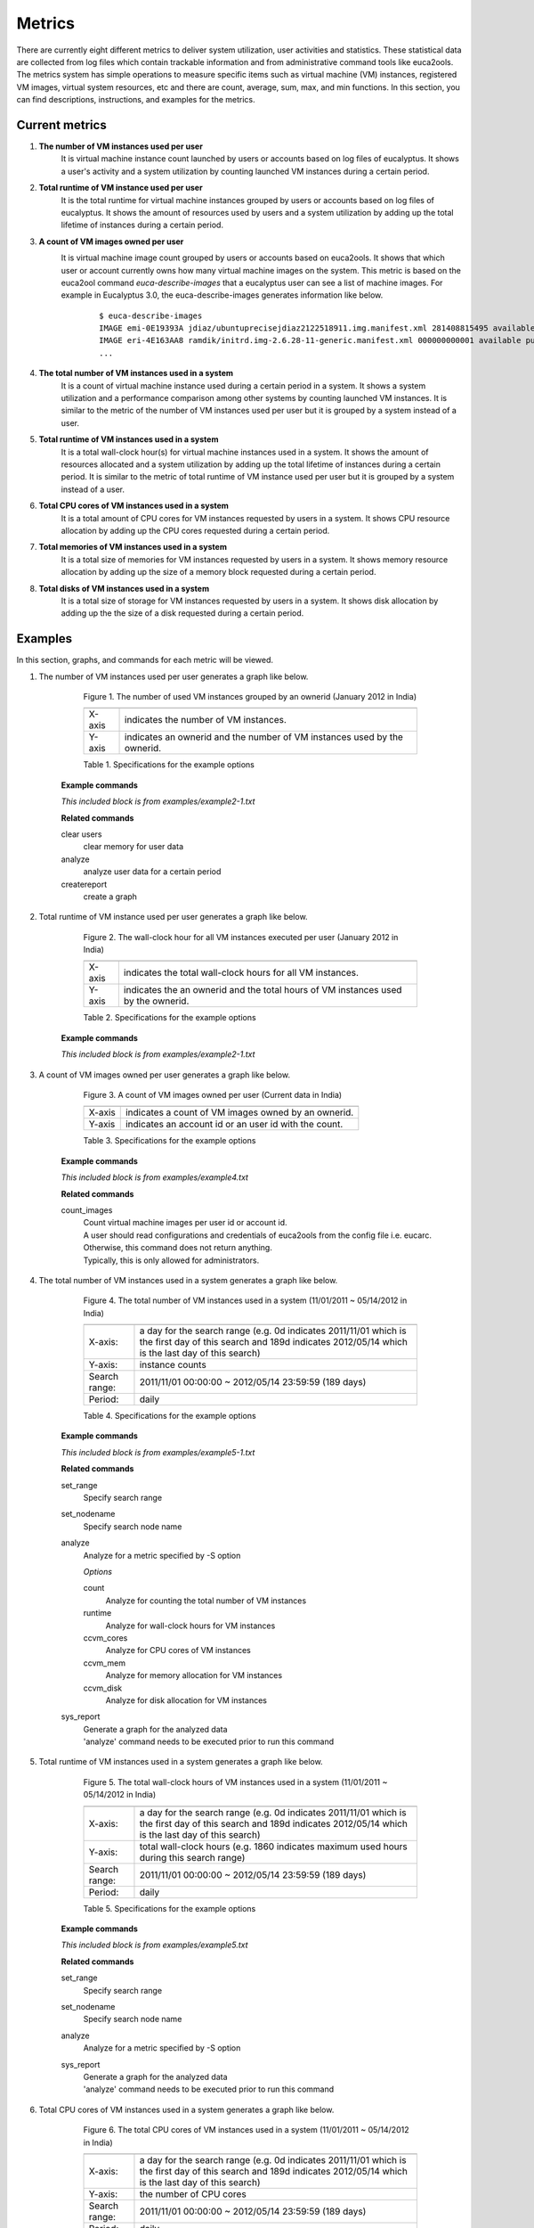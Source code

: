 Metrics
=======
There are currently eight different metrics to deliver system utilization, user activities and statistics. These statistical data are collected from log files which contain trackable information and from administrative command tools like euca2ools. The metrics system has simple operations to measure specific items such as virtual machine (VM) instances, registered VM images, virtual system resources, etc and there are count, average, sum, max, and min functions. In this section, you can find descriptions, instructions, and examples for the metrics.

Current metrics
---------------
1. **The number of VM instances used per user**
        It is virtual machine instance count launched by users or accounts based on log files of eucalyptus. It shows a user's activity and a system utilization by counting launched VM instances during a certain period.
        
2. **Total runtime of VM instance used per user**
        It is the total runtime for virtual machine instances grouped by users or accounts based on log files of eucalyptus. It shows the amount of resources used by users and a system utilization by adding up the total lifetime of instances during a certain period.

3. **A count of VM images owned per user**
        It is virtual machine image count grouped by users or accounts based on euca2ools. It shows that which user or account currently owns how many virtual machine images on the system. This metric is based on the euca2ool command *euca-describe-images* that a eucalyptus user can see a list of machine images. For example in Eucalyptus 3.0, the euca-describe-images generates information like below.
         ::

          $ euca-describe-images
          IMAGE emi-0E19393A jdiaz/ubuntuprecisejdiaz2122518911.img.manifest.xml 281408815495 available public i386 machine eki-226638E6 eri-32DE3771 instance-store
          IMAGE eri-4E163AA8 ramdik/initrd.img-2.6.28-11-generic.manifest.xml 000000000001 available public i386 ramdisk instance-store
          ...

4. **The total number of VM instances used in a system**
        It is a count of virtual machine instance used during a certain period in a system. It shows a system utilization and a performance comparison among other systems by counting launched VM instances. It is similar to the metric of the number of VM instances used per user but it is grouped by a system instead of a user.
5. **Total runtime of VM instances used in a system**
        It is a total wall-clock hour(s) for virtual machine instances used in a system. It shows the amount of resources allocated and a system utilization by adding up the total lifetime of instances during a certain period. It is similar to the metric of total runtime of VM instance used per user but it is grouped by a system instead of a user.
6. **Total CPU cores of VM instances used in a system**
        It is a total amount of CPU cores for VM instances requested by users in a system. It shows CPU resource allocation by adding up the CPU cores requested during a certain period.
7. **Total memories of VM instances used in a system**
        It is a total size of memories for VM instances requested by users in a system. It shows memory resource allocation by adding up the size of a memory block requested during a certain period.
8. **Total disks of VM instances used in a system**
        It is a total size of storage for VM instances requested by users in a system. It shows disk allocation by adding up the the size of a disk requested during a certain period.

Examples
--------
In this section, graphs, and commands for each metric will be viewed.

1. The number of VM instances used per user
   generates a graph like below.

        .. figure:: ../../results/data/2012-01/india/bar.count.png
           :scale: 50 %
           :alt: The number of VM instances used per user

           Figure 1. The number of used VM instances grouped by an ownerid (January 2012 in India)

           ====== ========================================================================
           ====== ========================================================================
           X-axis indicates the number of VM instances.
           Y-axis indicates an ownerid and the number of VM instances used by the ownerid.
           ====== ========================================================================
           
           Table 1. Specifications for the example options

        **Example commands**

        .. literalinclude:: ../../examples/example2-1.txt 

        *This included block is from examples/example2-1.txt*

        **Related commands**

        clear users
                clear memory for user data
        analyze
                analyze user data for a certain period
        createreport
                create a graph

2. Total runtime of VM instance used per user
   generates a graph like below.

        .. figure:: ../../results/data/2012-01/india/bar.sum.png
           :scale: 50 %
           :alt: The wall-clock hour for all VM instances executed per user

           Figure 2. The wall-clock hour for all VM instances executed per user (January 2012 in India)

           ====== =================================================================================
           ====== =================================================================================
           X-axis indicates the total wall-clock hours for all VM instances.
           Y-axis indicates the an ownerid and the total hours of VM instances used by the ownerid.
           ====== =================================================================================

           Table 2. Specifications for the example options

        **Example commands**

        .. literalinclude:: ../../examples/example2-1.txt

        *This included block is from examples/example2-1.txt*

3. A count of VM images owned per user
   generates a graph like below.

        .. figure:: ../../results/data/image_counts.png
           :scale: 50 %
           :alt: A count of VM images owned per user in India

           Figure 3. A count of VM images owned per user (Current data in India)

           ====== =====================================================
           ====== =====================================================
           X-axis indicates a count of VM images owned by an ownerid.
           Y-axis indicates an account id or an user id with the count.
           ====== =====================================================

           Table 3. Specifications for the example options

        **Example commands**

        .. literalinclude:: ../../examples/example4.txt

        *This included block is from examples/example4.txt*
        
        **Related commands**

        count_images
                | Count virtual machine images per user id or account id.
                | A user should read configurations and credentials of euca2ools from the config file i.e. eucarc.
                | Otherwise, this command does not return anything.
                | Typically, this is only allowed for administrators.
        
4. The total number of VM instances used in a system
   generates a graph like below.

        .. figure:: ../../results/data/2011-11/india/count/linechart.png
           :scale: 50 %
           :alt: The total number of VM instances used in a system

           Figure 4. The total number of VM instances used in a system (11/01/2011 ~ 05/14/2012 in India)

           +--------------+----------------------------------------------------------------------------------------------------------------------------------------+
           +--------------+----------------------------------------------------------------------------------------------------------------------------------------+
           |X-axis:       | a day for the search range                                                                                                             |
           |              | (e.g. 0d indicates 2011/11/01 which is the first day of this search and 189d indicates 2012/05/14 which is the last day of this search)|
           +--------------+----------------------------------------------------------------------------------------------------------------------------------------+
           |Y-axis:       | instance counts                                                                                                                        |
           +--------------+----------------------------------------------------------------------------------------------------------------------------------------+
           |Search range: | 2011/11/01 00:00:00 ~ 2012/05/14 23:59:59 (189 days)                                                                                   |
           +--------------+----------------------------------------------------------------------------------------------------------------------------------------+
           |Period:       | daily                                                                                                                                  |
           +--------------+----------------------------------------------------------------------------------------------------------------------------------------+

           Table 4. Specifications for the example options

        **Example commands**

        .. literalinclude:: ../../examples/example5-1.txt

        *This included block is from examples/example5-1.txt*

        **Related commands**

        set_range
                Specify search range
        set_nodename
                Specify search node name
        analyze
                Analyze for a metric specified by -S option

                *Options*

                count
                        Analyze for counting the total number of VM instances
                runtime
                        Analyze for wall-clock hours for VM instances
                ccvm_cores
                        Analyze for CPU cores of VM instances
                ccvm_mem
                        Analyze for memory allocation for VM instances
                ccvm_disk
                        Analyze for disk allocation for VM instances
                        
        sys_report
                | Generate a graph for the analyzed data
                | 'analyze' command needs to be executed prior to run this command

5. Total runtime of VM instances used in a system
   generates a graph like below.

        .. figure:: ../../results/data/2011-11/india/runtime/linechart.png
           :scale: 50 %
           :alt: The total wall-clock hours of VM instances used in a system

           Figure 5. The total wall-clock hours of VM instances used in a system (11/01/2011 ~ 05/14/2012 in India)

           +--------------+----------------------------------------------------------------------------------------------------------------------------------------+
           +--------------+----------------------------------------------------------------------------------------------------------------------------------------+
           |X-axis:       | a day for the search range                                                                                                             |
           |              | (e.g. 0d indicates 2011/11/01 which is the first day of this search and 189d indicates 2012/05/14 which is the last day of this search)|
           +--------------+----------------------------------------------------------------------------------------------------------------------------------------+
           |Y-axis:       | total wall-clock hours                                                                                                                 |
           |              | (e.g. 1860 indicates maximum used hours during this search range)                                                                      |
           +--------------+----------------------------------------------------------------------------------------------------------------------------------------+
           |Search range: | 2011/11/01 00:00:00 ~ 2012/05/14 23:59:59 (189 days)                                                                                   |
           +--------------+----------------------------------------------------------------------------------------------------------------------------------------+
           |Period:       | daily                                                                                                                                  |
           +--------------+----------------------------------------------------------------------------------------------------------------------------------------+

           Table 5. Specifications for the example options

        **Example commands**

        .. literalinclude:: ../../examples/example5.txt

        *This included block is from examples/example5.txt*

        **Related commands**

        set_range
                Specify search range
        set_nodename
                Specify search node name
        analyze
                Analyze for a metric specified by -S option
        sys_report
                | Generate a graph for the analyzed data
                | 'analyze' command needs to be executed prior to run this command

6. Total CPU cores of VM instances used in a system
   generates a graph like below.

        .. figure:: ../../results/data/2011-11/india/cores/linechart.png
           :scale: 50 %
           :alt: The total CPU cores of VM instances used in a system

           Figure 6. The total CPU cores of VM instances used in a system (11/01/2011 ~ 05/14/2012 in India)

           +--------------+----------------------------------------------------------------------------------------------------------------------------------------+
           +--------------+----------------------------------------------------------------------------------------------------------------------------------------+
           |X-axis:       | a day for the search range                                                                                                             |
           |              | (e.g. 0d indicates 2011/11/01 which is the first day of this search and 189d indicates 2012/05/14 which is the last day of this search)|
           +--------------+----------------------------------------------------------------------------------------------------------------------------------------+
           |Y-axis:       | the number of CPU cores                                                                                                                |
           +--------------+----------------------------------------------------------------------------------------------------------------------------------------+
           |Search range: | 2011/11/01 00:00:00 ~ 2012/05/14 23:59:59 (189 days)                                                                                   |
           +--------------+----------------------------------------------------------------------------------------------------------------------------------------+
           |Period:       | daily                                                                                                                                  |
           +--------------+----------------------------------------------------------------------------------------------------------------------------------------+

           Table 6. Specifications for the example options

        **Example commands**

        .. literalinclude:: ../../examples/example5-3.txt

        *This included block is from examples/example5-3.txt*

        **Related commands**

        analyze
                Analyze for a metric specified by -S option

                *Options*

                count
                        Analyze for counting the total number of VM instances
                runtime
                        Analyze for wall-clock hours for VM instances
                ccvm_cores
                        Analyze for CPU cores of VM instances
                ccvm_mem
                        Analyze for memory allocation for VM instances
                ccvm_disk
                        Analyze for disk allocation for VM instances

7. Total memories of VM instances used in a system
   generates a graph like below.

        .. figure:: ../../results/data/2011-11/india/mem/linechart.png
           :scale: 50 %
           :alt: The total memories of VM instances used in a system

           Figure 7. The total memories of VM instances used in a system (11/01/2011 ~ 05/14/2012 in India)

           +--------------+----------------------------------------------------------------------------------------------------------------------------------------+
           +--------------+----------------------------------------------------------------------------------------------------------------------------------------+
           |X-axis:       | a day for the search range                                                                                                             |
           |              | (e.g. 0d indicates 2011/11/01 which is the first day of this search and 189d indicates 2012/05/14 which is the last day of this search)|
           +--------------+----------------------------------------------------------------------------------------------------------------------------------------+
           |Y-axis:       | the total memory allocation                                                                                                            |
           +--------------+----------------------------------------------------------------------------------------------------------------------------------------+
           |Search range: | 2011/11/01 00:00:00 ~ 2012/05/14 23:59:59 (189 days)                                                                                   |
           +--------------+----------------------------------------------------------------------------------------------------------------------------------------+
           |Period:       | daily                                                                                                                                  |
           +--------------+----------------------------------------------------------------------------------------------------------------------------------------+

           Table 7. Specifications for the example options

        **Example commands**

        .. literalinclude:: ../../examples/example5-4.txt

        *This included block is from examples/example5-4.txt*

8. Total disks of VM instances used in a system
   generates a graph like below.

        .. figure:: ../../results/data/2011-11/india/disk/linechart.png
           :scale: 50 %
           :alt: The total disk of VM instances used in a system

           Figure 8. The total disks of VM instances used in a system (11/01/2011 ~ 05/14/2012 in India)

           +--------------+----------------------------------------------------------------------------------------------------------------------------------------+
           +--------------+----------------------------------------------------------------------------------------------------------------------------------------+
           |X-axis:       | a day for the search range                                                                                                             |
           |              | (e.g. 0d indicates 2011/11/01 which is the first day of this search and 189d indicates 2012/05/14 which is the last day of this search)|
           +--------------+----------------------------------------------------------------------------------------------------------------------------------------+
           |Y-axis:       | the total disk allocation                                                                                                              |
           +--------------+----------------------------------------------------------------------------------------------------------------------------------------+
           |Search range: | 2011/11/01 00:00:00 ~ 2012/05/14 23:59:59 (189 days)                                                                                   |
           +--------------+----------------------------------------------------------------------------------------------------------------------------------------+
           |Period:       | daily                                                                                                                                  |
           +--------------+----------------------------------------------------------------------------------------------------------------------------------------+

           Table 8. Specifications for the example options

        **Example commands**

        .. literalinclude:: ../../examples/example5-5.txt

        *This included block is from examples/example5-5.txt*
